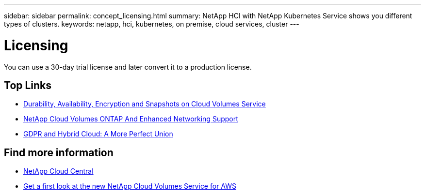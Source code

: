 ---
sidebar: sidebar
permalink: concept_licensing.html
summary: NetApp HCI with NetApp Kubernetes Service shows you different types of clusters.
keywords: netapp, hci, kubernetes, on premise, cloud services, cluster
---

= Licensing
:hardbreaks:
:nofooter:
:icons: font
:linkattrs:
:imagesdir: ./media/

[.lead]
You can use a 30-day trial license and later convert it to a production license.

[MORE ABOUT LICENSING?? LINK to topic about converting license.]

[discrete]
== Top Links
* link:cloud_volumes_service/snapshot_cloud_volumes.html[Durability, Availability, Encryption and Snapshots on Cloud Volumes Service]
* link:cloud_volumes_ontap/networking_cloud_volumes_ontap.html[NetApp Cloud Volumes ONTAP And Enhanced Networking Support]
* link:NPS/gdpr_and_hybrid_cloud.html[GDPR and Hybrid Cloud: A More Perfect Union]

[discrete]
== Find more information

* https://cloud.netapp.com/home[NetApp Cloud Central^]
* https://www.netapp.com/us/forms/campaign/register-for-netapp-cloud-volumes-for-aws.aspx?hsCtaTracking=4f67614a-8c97-4c15-bd01-afa38bd31696%7C5e536b53-9371-4ce1-8e38-efda436e592e[Get a first look at the new NetApp Cloud Volumes Service for AWS^]
